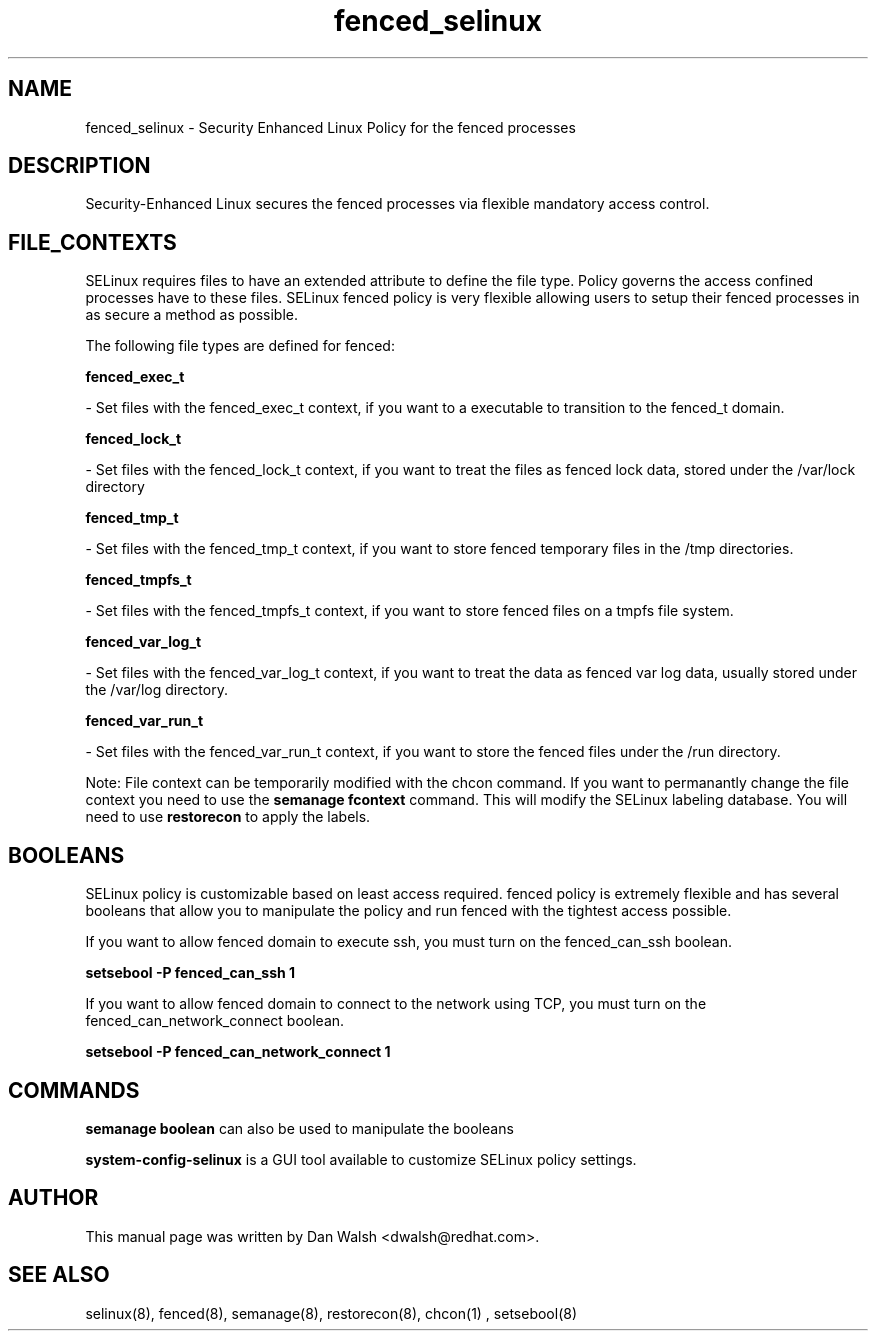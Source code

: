.TH  "fenced_selinux"  "8"  "20 Feb 2012" "dwalsh@redhat.com" "fenced Selinux Policy documentation"
.SH "NAME"
fenced_selinux \- Security Enhanced Linux Policy for the fenced processes
.SH "DESCRIPTION"

Security-Enhanced Linux secures the fenced processes via flexible mandatory access
control.  
.SH FILE_CONTEXTS
SELinux requires files to have an extended attribute to define the file type. 
Policy governs the access confined processes have to these files. 
SELinux fenced policy is very flexible allowing users to setup their fenced processes in as secure a method as possible.
.PP 
The following file types are defined for fenced:


.EX
.B fenced_exec_t 
.EE

- Set files with the fenced_exec_t context, if you want to a executable to transition to the fenced_t domain.


.EX
.B fenced_lock_t 
.EE

- Set files with the fenced_lock_t context, if you want to treat the files as fenced lock data, stored under the /var/lock directory


.EX
.B fenced_tmp_t 
.EE

- Set files with the fenced_tmp_t context, if you want to store fenced temporary files in the /tmp directories.


.EX
.B fenced_tmpfs_t 
.EE

- Set files with the fenced_tmpfs_t context, if you want to store fenced files on a tmpfs file system.


.EX
.B fenced_var_log_t 
.EE

- Set files with the fenced_var_log_t context, if you want to treat the data as fenced var log data, usually stored under the /var/log directory.


.EX
.B fenced_var_run_t 
.EE

- Set files with the fenced_var_run_t context, if you want to store the fenced files under the /run directory.

Note: File context can be temporarily modified with the chcon command.  If you want to permanantly change the file context you need to use the 
.B semanage fcontext 
command.  This will modify the SELinux labeling database.  You will need to use
.B restorecon
to apply the labels.

.SH BOOLEANS
SELinux policy is customizable based on least access required.  fenced policy is extremely flexible and has several booleans that allow you to manipulate the policy and run fenced with the tightest access possible.


.PP
If you want to allow fenced domain to execute ssh, you must turn on the fenced_can_ssh boolean.

.EX
.B setsebool -P fenced_can_ssh 1
.EE

.PP
If you want to allow fenced domain to connect to the network using TCP, you must turn on the fenced_can_network_connect boolean.

.EX
.B setsebool -P fenced_can_network_connect 1
.EE

.SH "COMMANDS"

.B semanage boolean
can also be used to manipulate the booleans

.PP
.B system-config-selinux 
is a GUI tool available to customize SELinux policy settings.

.SH AUTHOR	
This manual page was written by Dan Walsh <dwalsh@redhat.com>.

.SH "SEE ALSO"
selinux(8), fenced(8), semanage(8), restorecon(8), chcon(1)
, setsebool(8)